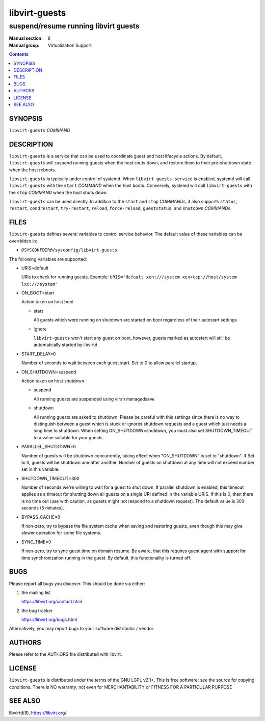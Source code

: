 ==============
libvirt-guests
==============

-------------------------------------
suspend/resume running libvirt guests
-------------------------------------

:Manual section: 8
:Manual group: Virtualization Support

.. contents::

SYNOPSIS
========

``libvirt-guests`` *COMMAND*


DESCRIPTION
===========

``libvirt-guests`` is a service that can be used to coordinate guest and host
lifecycle actions. By default, ``libvirt-guests`` will suspend running guests
when the host shuts down, and restore them to their pre-shutdown state when
the host reboots.

``libvirt-guests`` is typically under control of systemd. When
``libvirt-guests.service`` is enabled, systemd will call ``libvirt-guests``
with the ``start`` *COMMAND* when the host boots. Conversely, systemd will call
``libvirt-guests`` with the ``stop`` *COMMAND* when the host shuts down.

``libvirt-guests`` can be used directly. In addition to the ``start`` and
``stop`` *COMMAND*\s, it also supports ``status``, ``restart``, ``condrestart``,
``try-restart``, ``reload``, ``force-reload``, ``gueststatus``, and
``shutdown`` *COMMAND*\s.


FILES
=====

``libvirt-guests`` defines several variables to control service behavior.
The default value of these variables can be overridden in:

* ``@SYSCONFDIR@/sysconfig/libvirt-guests``

The following variables are supported:

- URIS=default

  URIs to check for running guests. Example:
  ``URIS='default xen:///system xen+tcp://host/system lxc:///system'``

- ON_BOOT=start

  Action taken on host boot

  * start

    All guests which were running on shutdown are started on boot regardless
    of their autostart settings

  * ignore

    ``libvirt-guests`` won't start any guest on boot, however, guests marked
    as autostart will still be automatically started by libvirtd

- START_DELAY=0

  Number of seconds to wait between each guest start. Set to 0 to allow parallel
  startup.

- ON_SHUTDOWN=suspend

  Action taken on host shutdown

  * suspend

    All running guests are suspended using virsh managedsave

  * shutdown

    All running guests are asked to shutdown. Please be careful with this
    settings since there is no way to distinguish between a guest which is
    stuck or ignores shutdown requests and a guest which just needs a long
    time to shutdown. When setting ON_SHUTDOWN=shutdown, you must also set
    SHUTDOWN_TIMEOUT to a value suitable for your guests.

- PARALLEL_SHUTDOWN=0

  Number of guests will be shutdown concurrently, taking effect when
  "ON_SHUTDOWN" is set to "shutdown". If Set to 0, guests will be shutdown one
  after another. Number of guests on shutdown at any time will not exceed number
  set in this variable.

- SHUTDOWN_TIMEOUT=300

  Number of seconds we're willing to wait for a guest to shut down. If parallel
  shutdown is enabled, this timeout applies as a timeout for shutting down all
  guests on a single URI defined in the variable URIS. If this is 0, then there
  is no time out (use with caution, as guests might not respond to a shutdown
  request). The default value is 300 seconds (5 minutes).

- BYPASS_CACHE=0

  If non-zero, try to bypass the file system cache when saving and
  restoring guests, even though this may give slower operation for
  some file systems.

- SYNC_TIME=0

  If non-zero, try to sync guest time on domain resume. Be aware, that
  this requires guest agent with support for time synchronization
  running in the guest. By default, this functionality is turned off.


BUGS
====

Please report all bugs you discover.  This should be done via either:

#. the mailing list

   `https://libvirt.org/contact.html <https://libvirt.org/contact.html>`_

#. the bug tracker

   `https://libvirt.org/bugs.html <https://libvirt.org/bugs.html>`_

Alternatively, you may report bugs to your software distributor / vendor.


AUTHORS
=======

Please refer to the AUTHORS file distributed with libvirt.


LICENSE
=======

``libvirt-guests`` is distributed under the terms of the GNU LGPL v2.1+.
This is free software; see the source for copying conditions. There
is NO warranty; not even for MERCHANTABILITY or FITNESS FOR A PARTICULAR
PURPOSE


SEE ALSO
========

libvirtd(8), `https://libvirt.org/ <https://libvirt.org/>`_
